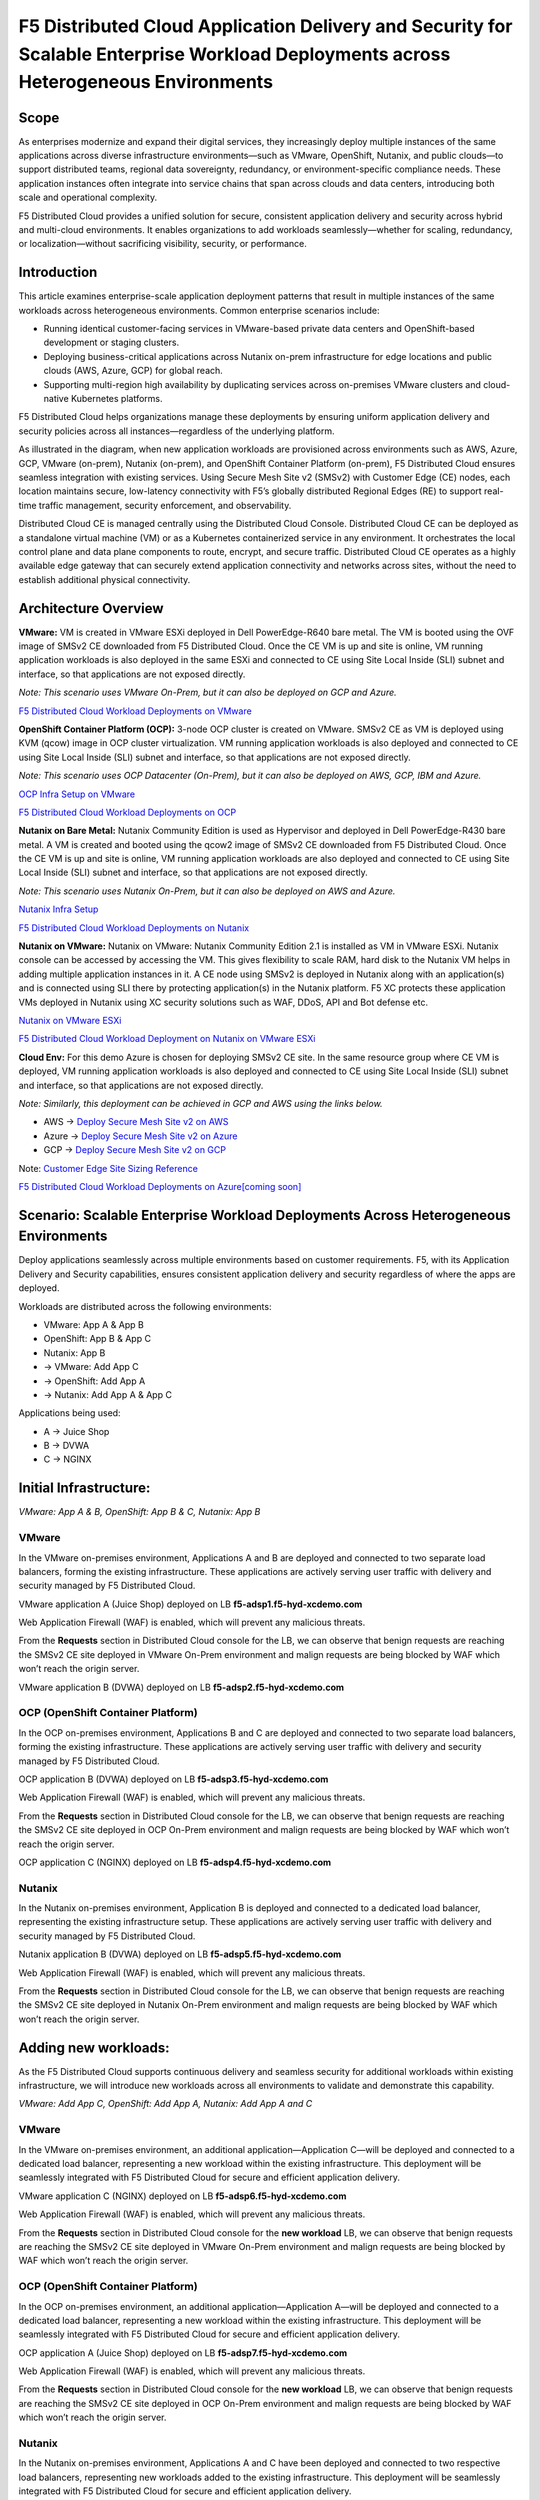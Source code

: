 F5 Distributed Cloud Application Delivery and Security for Scalable Enterprise Workload Deployments across Heterogeneous Environments
#########################################################
Scope
--------------
As enterprises modernize and expand their digital services, they increasingly deploy multiple instances of the same applications across diverse infrastructure environments—such as VMware, OpenShift, Nutanix, and public clouds—to support distributed teams, regional data sovereignty, redundancy, or environment-specific compliance needs. These application instances often integrate into service chains that span across clouds and data centers, introducing both scale and operational complexity.

F5 Distributed Cloud provides a unified solution for secure, consistent application delivery and security across hybrid and multi-cloud environments. It enables organizations to add workloads seamlessly—whether for scaling, redundancy, or localization—without sacrificing visibility, security, or performance.

Introduction
--------------
This article examines enterprise-scale application deployment patterns that result in multiple instances of the same workloads across heterogeneous environments. Common enterprise scenarios include:

- Running identical customer-facing services in VMware-based private data centers and OpenShift-based development or staging clusters.

- Deploying business-critical applications across Nutanix on-prem infrastructure for edge locations and public clouds (AWS, Azure, GCP) for global reach.

- Supporting multi-region high availability by duplicating services across on-premises VMware clusters and cloud-native Kubernetes platforms.

F5 Distributed Cloud helps organizations manage these deployments by ensuring uniform application delivery and security policies across all instances—regardless of the underlying platform.

As illustrated in the diagram, when new application workloads are provisioned across environments such as AWS, Azure, GCP, VMware (on-prem), Nutanix (on-prem), and OpenShift Container Platform (on-prem), F5 Distributed Cloud ensures seamless integration with existing services. Using Secure Mesh Site v2 (SMSv2) with Customer Edge (CE) nodes, each location maintains secure, low-latency connectivity with F5’s globally distributed Regional Edges (RE) to support real-time traffic management, security enforcement, and observability.

Distributed Cloud CE is managed centrally using the Distributed Cloud Console. Distributed Cloud CE can be deployed as a standalone virtual machine (VM) or as a Kubernetes containerized service in any environment. It orchestrates the local control plane and data plane components to route, encrypt, and secure traffic. Distributed Cloud CE operates as a highly available edge gateway that can securely extend application connectivity and networks across sites, without the need to establish additional physical connectivity.

Architecture Overview
--------------
.. image:: ./assets/ADSP-Growth-Architecture-New.png

**VMware:** VM is created in VMware ESXi deployed in Dell PowerEdge-R640 bare metal. The VM is booted using the OVF image of SMSv2 CE downloaded from F5 Distributed Cloud. Once the CE VM is up and site is online, VM running application workloads is also deployed in the same ESXi and connected to CE using Site Local Inside (SLI) subnet and interface, so that applications are not exposed directly.

*Note: This scenario uses VMware On-Prem, but it can also be deployed on GCP and Azure.*

`F5 Distributed Cloud Workload Deployments on VMware <https://github.com/f5devcentral/f5-xc-terraform-examples/blob/main/workflow-guides/application-delivery-security/workload/workload-deployments-on-vmware.rst>`__

**OpenShift Container Platform (OCP):** 3-node OCP cluster is created on VMware. SMSv2 CE as VM is deployed using KVM (qcow) image in OCP cluster virtualization. VM running application workloads is also deployed and connected to CE using Site Local Inside (SLI) subnet and interface, so that applications are not exposed directly.

*Note: This scenario uses OCP Datacenter (On-Prem), but it can also be deployed on AWS, GCP, IBM and Azure.*

`OCP Infra Setup on VMware <https://github.com/f5devcentral/f5-xc-terraform-examples/blob/main/workflow-guides/application-delivery-security/workload/ocp-infra-setup.rst>`__

`F5 Distributed Cloud Workload Deployments on OCP <https://github.com/f5devcentral/f5-xc-terraform-examples/blob/main/workflow-guides/application-delivery-security/workload/workload-deployments-on-ocp.rst>`__

**Nutanix on Bare Metal:** Nutanix Community Edition is used as Hypervisor and deployed in Dell PowerEdge-R430 bare metal. A VM is created and booted using the qcow2 image of SMSv2 CE downloaded from F5 Distributed Cloud. Once the CE VM is up and site is online, VM running application workloads are also deployed and connected to CE using Site Local Inside (SLI) subnet and interface, so that applications are not exposed directly.

*Note: This scenario uses Nutanix On-Prem, but it can also be deployed on AWS and Azure.*

`Nutanix Infra Setup <https://github.com/f5devcentral/f5-xc-terraform-examples/blob/main/workflow-guides/application-delivery-security/Nutanix/nutanix_community_edition_2.1_installation.rst>`__

`F5 Distributed Cloud Workload Deployments on Nutanix <https://github.com/f5devcentral/f5-xc-terraform-examples/blob/main/workflow-guides/smsv2-ce/Secure_Mesh_Site_v2_in_Nutanix/secure_mesh_site_v2_in_nutanix.rst>`__

**Nutanix on VMware:** Nutanix on VMware: Nutanix Community Edition 2.1 is installed as VM in VMware ESXi. Nutanix console can be accessed by accessing the VM. This gives flexibility to scale RAM, hard disk to the Nutanix VM helps in adding multiple application instances in it. A CE node using SMSv2 is deployed in Nutanix along with an application(s) and is connected using SLI there by protecting application(s) in the Nutanix platform. F5 XC protects these application VMs deployed in Nutanix using XC security solutions such as WAF, DDoS, API and Bot defense etc.

`Nutanix on VMware ESXi <https://github.com/f5devcentral/f5-xc-terraform-examples/blob/main/workflow-guides/application-delivery-security/Nutanix_on_VMware/Nutanix_CE_2.1_installation_on_VMware.rst>`__

`F5 Distributed Cloud Workload Deployment on Nutanix on VMware ESXi <https://github.com/f5devcentral/f5-xc-terraform-examples/blob/main/workflow-guides/smsv2-ce/Secure_Mesh_Site_v2_in_Nutanix/secure_mesh_site_v2_in_nutanix.rst>`__

**Cloud Env:** For this demo Azure is chosen for deploying SMSv2 CE site. In the same resource group where CE VM is deployed, VM running application workloads is also deployed and connected to CE using Site Local Inside (SLI) subnet and interface, so that applications are not exposed directly.

*Note: Similarly, this deployment can be achieved in GCP and AWS using the links below.*

- AWS -> `Deploy Secure Mesh Site v2 on AWS <https://docs.cloud.f5.com/docs-v2/multi-cloud-network-connect/how-to/site-management/deploy-sms-aws-clickops>`__
- Azure -> `Deploy Secure Mesh Site v2 on Azure <https://docs.cloud.f5.com/docs-v2/multi-cloud-network-connect/how-to/site-management/deploy-sms-az-clickops>`__
- GCP -> `Deploy Secure Mesh Site v2 on GCP <https://docs.cloud.f5.com/docs-v2/multi-cloud-network-connect/how-to/site-management/deploy-sms-gcp-clickops>`__

Note: `Customer Edge Site Sizing Reference <https://docs.cloud.f5.com/docs-v2/multi-cloud-network-connect/reference/ce-site-size-ref>`__

`F5 Distributed Cloud Workload Deployments on Azure[coming soon] <coming soon>`__

Scenario: Scalable Enterprise Workload Deployments Across Heterogeneous Environments
--------------
Deploy applications seamlessly across multiple environments based on customer requirements. F5, with its Application Delivery and Security capabilities, ensures consistent application delivery and security regardless of where the apps are deployed.

Workloads are distributed across the following environments:

- VMware: App A & App B
- OpenShift: App B & App C
- Nutanix: App B

- → VMware: Add App C
- → OpenShift: Add App A
- → Nutanix: Add App A & App C

Applications being used:

- A → Juice Shop
- B → DVWA
- C → NGINX

Initial Infrastructure:
--------------

.. image:: ./assets/ADSP-Workload-Initial.png

*VMware: App A & B, OpenShift: App B & C, Nutanix: App B*

**VMware**
~~~~~~~~~~
In the VMware on-premises environment, Applications A and B are deployed and connected to two separate load balancers, forming the existing infrastructure. These applications are actively serving user traffic with delivery and security managed by F5 Distributed Cloud.

.. image:: ./assets/VMW-lb-in.png

VMware application A (Juice Shop) deployed on LB **f5-adsp1.f5-hyd-xcdemo.com**

.. image:: ./assets/VMW-A.png

Web Application Firewall (WAF) is enabled, which will prevent any malicious threats.

.. image:: ./assets/VMW-waf.png

From the **Requests** section in Distributed Cloud console for the LB, we can observe that benign requests are reaching the SMSv2 CE site deployed in VMware On-Prem environment and malign requests are being blocked by WAF which won’t reach the origin server.

.. image:: ./assets/VMW-req.png

VMware application B (DVWA) deployed on LB **f5-adsp2.f5-hyd-xcdemo.com**

.. image:: ./assets/VMW-B.png

**OCP (OpenShift Container Platform)**
~~~~~~~~~~
In the OCP on-premises environment, Applications B and C are deployed and connected to two separate load balancers, forming the existing infrastructure. These applications are actively serving user traffic with delivery and security managed by F5 Distributed Cloud.

.. image:: ./assets/OCP-lb-in.png

OCP application B (DVWA) deployed on LB **f5-adsp3.f5-hyd-xcdemo.com**

.. image:: ./assets/OCP-B.png

Web Application Firewall (WAF) is enabled, which will prevent any malicious threats.

.. image:: ./assets/OCP-waf.png

From the **Requests** section in Distributed Cloud console for the LB, we can observe that benign requests are reaching the SMSv2 CE site deployed in OCP On-Prem environment and malign requests are being blocked by WAF which won’t reach the origin server.

.. image:: ./assets/OCP-req.png

OCP application C (NGINX) deployed on LB **f5-adsp4.f5-hyd-xcdemo.com**

.. image:: ./assets/OCP-C.png

**Nutanix**
~~~~~~~~~~
In the Nutanix on-premises environment, Application B is deployed and connected to a dedicated load balancer, representing the existing infrastructure setup. These applications are actively serving user traffic with delivery and security managed by F5 Distributed Cloud.

.. image:: ./assets/nutanx-lb-in.png

Nutanix application B (DVWA) deployed on LB **f5-adsp5.f5-hyd-xcdemo.com**

.. image:: ./assets/nutanix-B.png

Web Application Firewall (WAF) is enabled, which will prevent any malicious threats.

.. image:: ./assets/nutanix-waf.png

From the **Requests** section in Distributed Cloud console for the LB, we can observe that benign requests are reaching the SMSv2 CE site deployed in Nutanix On-Prem environment and malign requests are being blocked by WAF which won’t reach the origin server.

.. image:: ./assets/nutanix-req.png

Adding new workloads:
--------------

As the F5 Distributed Cloud supports continuous delivery and seamless security for additional workloads within existing infrastructure, we will introduce new workloads across all environments to validate and demonstrate this capability.

.. image:: ./assets/ADSP-Workload-After.png

*VMware: Add App C, OpenShift: Add App A, Nutanix: Add App A and C*

**VMware**
~~~~~~~~~~
In the VMware on-premises environment, an additional application—Application C—will be deployed and connected to a dedicated load balancer, representing a new workload within the existing infrastructure. This deployment will be seamlessly integrated with F5 Distributed Cloud for secure and efficient application delivery.

.. image:: ./assets/VMW-lb-add.png

VMware application C (NGINX) deployed on LB **f5-adsp6.f5-hyd-xcdemo.com**

.. image:: ./assets/VMW-C.png

Web Application Firewall (WAF) is enabled, which will prevent any malicious threats.

.. image:: ./assets/VMW-C-WAF.png

From the **Requests** section in Distributed Cloud console for the **new workload** LB, we can observe that benign requests are reaching the SMSv2 CE site deployed in VMware On-Prem environment and malign requests are being blocked by WAF which won’t reach the origin server.

.. image:: ./assets/VMW-add-req.png

**OCP (OpenShift Container Platform)**
~~~~~~~~~~
In the OCP on-premises environment, an additional application—Application A—will be deployed and connected to a dedicated load balancer, representing a new workload within the existing infrastructure. This deployment will be seamlessly integrated with F5 Distributed Cloud for secure and efficient application delivery.

.. image:: ./assets/OCP-lb-add.png

OCP application A (Juice Shop) deployed on LB **f5-adsp7.f5-hyd-xcdemo.com**

.. image:: ./assets/OCP-A.png

Web Application Firewall (WAF) is enabled, which will prevent any malicious threats.

.. image:: ./assets/OCP-A-WAF.png

From the **Requests** section in Distributed Cloud console for the **new workload** LB, we can observe that benign requests are reaching the SMSv2 CE site deployed in OCP On-Prem environment and malign requests are being blocked by WAF which won’t reach the origin server.

.. image:: ./assets/OCP-add-req.png

**Nutanix**
~~~~~~~~~~
In the Nutanix on-premises environment, Applications A and C have been deployed and connected to two respective load balancers, representing new workloads added to the existing infrastructure. This deployment will be seamlessly integrated with F5 Distributed Cloud for secure and efficient application delivery.

.. image:: ./assets/nutanix-lb-add.png

Nutanix application A (Juice Shop) deployed on LB **f5-adsp8.f5-hyd-xcdemo.com**

.. image:: ./assets/nutanix-A.png

Web Application Firewall (WAF) is enabled, which will prevent any malicious threats.

.. image:: ./assets/nutanix-A-WAF.png

From the **Requests** section in Distributed Cloud console for the **new workload** LB, we can observe that benign requests are reaching the SMSv2 CE site deployed in Nutanix On-Prem environment and malign requests are being blocked by WAF which won’t reach the origin server.

.. image:: ./assets/nutanix-add-req.png

Nutanix application C (Juice Shop) deployed on LB **f5-adsp9.f5-hyd-xcdemo.com**

.. image:: ./assets/nutanix-C.png

**Cloud Service Provider (Azure)**
--------------
**Initial Infrastructure:**

At the outset, cloud environments do not host any workloads. As new workloads are deployed based on requirements, F5 Distributed Cloud ensures seamless application delivery and comprehensive security across the infrastructure.

**Adding new workloads:**

In the Azure environment, Application A and B will be deployed and connected to dedicated load balancers, forming part of the new workload infrastructure. This setup will be secured and managed by F5 Distributed Cloud, ensuring reliable delivery and protection.

.. image:: ./assets/AZ-LB1.png

Azure application A (Juice Shop) deployed on LB **f5-adsp-csp1.f5-hyd-xcdemo.com**

.. image:: ./assets/AZ-A.png

Web Application Firewall (WAF) is enabled, which will prevent any malicious threats.

.. image:: ./assets/AZ-WAF1.png

From the **Requests** section in Distributed Cloud console for the LB, we can observe that benign requests are reaching the SMSv2 CE site deployed in Azure environment and malign requests are being blocked by WAF which won’t reach the origin server.

.. image:: ./assets/AZ-req1.png

Application B

.. image:: ./assets/AZ-LB2.png

Azure application B (DVWA) deployed on LB **f5-adsp-csp2.f5-hyd-xcdemo.com**

.. image:: ./assets/AZ-B.png

Web Application Firewall (WAF) is enabled, which will prevent any malicious threats.

.. image:: ./assets/AZ-WAF2.png

From the **Requests** section in Distributed Cloud console for the LB, we can observe that benign requests are reaching the SMSv2 CE site deployed in Azure environment and malign requests are being blocked by WAF which won’t reach the origin server.

.. image:: ./assets/AZ-req2.png

Conclusion:
--------------

From the above demonstration, we can conclude that F5 Distributed Cloud's Application Delivery and Security provides a robust and scalable solution across multi-cloud and on-prem environments, while also providing uniform application security. By deploying Secure Mesh Site v2 Customer Edge, organizations can ensure consistent connectivity, encryption, and protection for both new and existing workloads. The platform simplifies infrastructure expansion while maintaining centralized management through the Distributed Cloud Console. This enables businesses to efficiently meet evolving user demands without compromising security.

References:
--------------

`F5 Application Delivery and Security Platform <https://www.f5.com/products/f5-application-delivery-and-security-platform>`__

`F5 CE Data Sheet <https://www.f5.com/pdf/data-sheet/f5-distributed-cloud-customer-edge-ce-deployable-software.pdf>`__

`F5 CE Docs <https://docs.cloud.f5.com/docs-v2/multi-cloud-network-connect/concepts/f5-xc-customer-edge>`__


